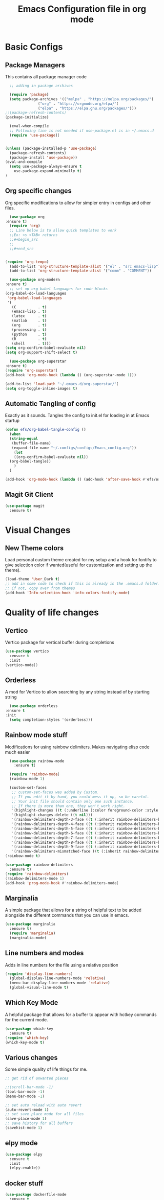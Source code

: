 #+title: Emacs Configuration file in org mode
#+PROPERTY: header-args:emacs-lisp :tangle ~/.emacs.d/init.el

* Basic Configs
** Package Managers
This contains all package manager code
#+begin_src emacs-lisp
    ;; adding in package archives
    
    (require 'package)
    (setq package-archives '(("melpa" . "https://melpa.org/packages/")
			     ("org" . "https://orgmode.org/elpa/")
			     ("elpa" . "https://elpa.gnu.org/packages/")))
  ;;(package-refresh-contents)
  (package-initialize)

    (eval-when-compile
    ;; Following line is not needed if use-package.el is in ~/.emacs.d
    (require 'use-package))


  (unless (package-installed-p 'use-package)
    (package-refresh-contents)
    (package-install 'use-package))
  (eval-and-compile
    (setq use-package-always-ensure t
	  use-package-expand-minimally t)
  )
#+end_src

#+RESULTS:
: t

** Org specific changes
Org specific modifications to allow for simpler entry in configs and other
files.
#+begin_src emacs-lisp
      (use-package org
	:ensure t)
      (require 'org)
      ;; Line below is to allow quick templates to work
      ;;Ex: <s <TAB> returns 
      ;;#+begin_src
      ;;
      ;;#+end_src


    (require 'org-tempo)
      (add-to-list 'org-structure-template-alist '("el" . "src emacs-lisp"))
      (add-to-list 'org-structure-template-alist '("comm" . "COMMENT"))

      (use-package org-modern
	:ensure t)
      ;; set up org babel languages for code blocks
	(org-babel-do-load-languages
	 'org-babel-load-languages
	 '(
	   (C          . t)
	   (emacs-lisp . t)
	   (latex      . t)
	   (matlab     . t)
	   (org        . t)
	   (processing . t)
	   (python     . t)
	   (R          . t)
	   (shell      . t)))
	(setq org-confirm-babel-evaluate nil)
	(setq org-support-shift-select t)

      (use-package org-superstar
	:ensure t)
	(require 'org-superstar)
	(add-hook 'org-mode-hook (lambda () (org-superstar-mode 1)))

	(add-to-list 'load-path "~/.emacs.d/org-superstar/")
    (setq org-toggle-inline-images t)

#+end_src

#+RESULTS:
: t

** Automatic Tangling of config
Exactly as it sounds. Tangles the config to init.el for loading in at Emacs startup
#+begin_src emacs-lisp
  (defun efs/org-babel-tangle-config ()
    (when
	(string-equal
	 (buffer-file-name)
	 (expand-file-name "~/.configs/configs/Emacs_config.org"))
      (let
	  ((org-confirm-babel-evaluate nil))
	(org-babel-tangle))
      )
    )
 
  (add-hook 'org-mode-hook (lambda () (add-hook 'after-save-hook #'efs/org-babel-tangle-config)))
#+end_src

#+RESULTS:
| (lambda nil (add-hook 'after-save-hook #'efs/org-babel-tangle-config)) | (lambda nil (org-superstar-mode 1)) | org-tempo-setup | #[0 \300\301\302\303\304$\207 [add-hook change-major-mode-hook org-show-all append local] 5] | #[0 \300\301\302\303\304$\207 [add-hook change-major-mode-hook org-babel-show-result-all append local] 5] | org-babel-result-hide-spec | org-babel-hide-all-hashes |

** Magit Git Client
#+begin_src emacs-lisp
    (use-package magit
      :ensure t)
#+end_src

#+RESULTS:
: magit


* Visual Changes
** New Theme colors
Load personal custom theme created for my setup and a hook for
fontify to give selection color if wanted(useful for customization
and setting up the theme).
#+begin_src emacs-lisp
  (load-theme 'User_Dark t)
  ;; add in some code to check if this is already in the .emacs.d folder.
  ;; if not, copy over from themes
  (add-hook 'Info-selection-hook 'info-colors-fontify-node)
#+end_src

#+RESULTS:
| info-colors-fontify-node |


* Quality of life changes
** Vertico
Vertico package for vertical buffer during completions
#+begin_src emacs-lisp
    (use-package vertico
      :ensure t
      :init
	(vertico-mode))
#+end_src

#+RESULTS:

** Orderless
A mod for Vertico to allow searching by any string instead of by starting string
#+begin_src emacs-lisp
      (use-package orderless
	:ensure t
	:init 
      (setq completion-styles '(orderless)))
#+end_src

#+RESULTS:

** Rainbow mode stuff
Modifications for using rainbow delimiters. Makes navigating elisp code much easier
#+begin_src emacs-lisp
    (use-package rainbow-mode
      :ensure t)

    (require 'rainbow-mode)
    (rainbow-mode 1)

    (custom-set-faces
     ;; custom-set-faces was added by Custom.
     ;; If you edit it by hand, you could mess it up, so be careful.
     ;; Your init file should contain only one such instance.
     ;; If there is more than one, they won't work right.
     '(highlight-changes ((t (:underline (:color foreground-color :style wave) :weight bold))))
     '(highlight-changes-delete ((t nil)))
     '(rainbow-delimiters-depth-3-face ((t (:inherit rainbow-delimiters-base-face :foreground "magenta"))))
     '(rainbow-delimiters-depth-4-face ((t (:inherit rainbow-delimiters-base-face :foreground "blue"))))
     '(rainbow-delimiters-depth-5-face ((t (:inherit rainbow-delimiters-base-face :foreground "yellow"))))
     '(rainbow-delimiters-depth-6-face ((t (:inherit rainbow-delimiters-base-face :foreground "green"))))
     '(rainbow-delimiters-depth-7-face ((t (:inherit rainbow-delimiters-base-face :foreground "white"))))
     '(rainbow-delimiters-depth-8-face ((t (:inherit rainbow-delimiters-base-face :foreground "cyan"))))
     '(rainbow-delimiters-depth-9-face ((t (:inherit rainbow-delimiters-base-face :foreground "magenta"))))
     '(rainbow-delimiters-mismatched-face ((t (:inherit rainbow-delimiters-base-face :foreground "red")))))
  (rainbow-mode t)

  (use-package rainbow-delimiters
    :ensure t)
  (require 'rainbow-delimiters)
  (rainbow-delimiters-mode 1)
  (add-hook 'prog-mode-hook #'rainbow-delimiters-mode)
  
#+end_src

#+RESULTS:
| rainbow-delimiters-mode |

** Marginalia
A simple package that allows for a string of helpful text to be added alongside
the different commands that you can use in emacs.
#+begin_src emacs-lisp
  (use-package marginalia
    :ensure t)
    (require 'marginalia)
    (marginalia-mode)
#+end_src

#+RESULTS:
: t
    
** Line numbers and modes
Adds in line numbers for the file using a relative position
#+begin_src emacs-lisp
  (require 'display-line-numbers)
    (global-display-line-numbers-mode 'relative)
    (menu-bar-display-line-numbers-mode 'relative)
    (global-visual-line-mode t)
#+end_src

#+RESULTS:
: t

** Which Key Mode
A helpful package that allows for a buffer to appear with hotkey commands for the
current mode.
#+begin_src emacs-lisp
    (use-package which-key
      :ensure t)
    (require 'which-key)
    (which-key-mode t)
#+end_src

#+RESULTS:
: t

** Various changes
Some simple quality of life things for me. 
#+begin_src emacs-lisp
  ;; get rid of unwanted pieces

  ;;(scroll-bar-mode -1)
  (tool-bar-mode -1)
  (menu-bar-mode -1)

  ;; set auto reload with auto revert 
  (auto-revert-mode 1)
  ;; set save place mode for all files
  (save-place-mode 1)
  ;; save history for all buffers
  (savehist-mode 1)
  
#+end_src

#+RESULTS:
: t

** elpy mode

#+begin_src emacs-lisp
  (use-package elpy
    :ensure t
    :init
    (elpy-enable))
  
#+end_src

#+RESULTS:

** docker stuff
#+begin_src emacs-lisp
  (use-package dockerfile-mode
    :ensure t
    :mode ("Dockerfile\\'" . dockerfile-mode))
#+end_src

#+RESULTS:
: ((\.ino$ . arduino-mode) (Dockerfile\' . dockerfile-mode) (\.odc\' . archive-mode) (\.odf\' . archive-mode) (\.odi\' . archive-mode) (\.otp\' . archive-mode) (\.odp\' . archive-mode) (\.otg\' . archive-mode) (\.odg\' . archive-mode) (\.ots\' . archive-mode) (\.ods\' . archive-mode) (\.odm\' . archive-mode) (\.ott\' . archive-mode) (\.odt\' . archive-mode) (\.gpg\(~\|\.~[0-9]+~\)?\' nil epa-file) (\.dockerfile\' . dockerfile-mode) ([/\]\(?:Containerfile\|Dockerfile\)\(?:\.[^/\]*\)?\' . dockerfile-mode) (/git-rebase-todo\' . git-rebase-mode) (\.elc\' . elisp-byte-code-mode) (\.zst\' nil jka-compr) (\.dz\' nil jka-compr) (\.xz\' nil jka-compr) (\.lzma\' nil jka-compr) (\.lz\' nil jka-compr) (\.g?z\' nil jka-compr) (\.bz2\' nil jka-compr) (\.Z\' nil jka-compr) (\.vr[hi]?\' . vera-mode) (\(?:\.\(?:rbw?\|ru\|rake\|thor\|jbuilder\|rabl\|gemspec\|podspec\)\|/\(?:Gem\|Rake\|Cap\|Thor\|Puppet\|Berks\|Vagrant\|Guard\|Pod\)file\)\' . ruby-mode) (\.re?st\' . rst-mode) (\.py[iw]?\' . python-mode) (\.m\' . octave-maybe-mode) (\.less\' . less-css-mode) (\.scss\' . scss-mode) (\.awk\' . awk-mode) (\.\(u?lpc\|pike\|pmod\(\.in\)?\)\' . pike-mode) (\.idl\' . idl-mode) (\.java\' . java-mode) (\.m\' . objc-mode) (\.ii\' . c++-mode) (\.i\' . c-mode) (\.lex\' . c-mode) (\.y\(acc\)?\' . c-mode) (\.h\' . c-or-c++-mode) (\.c\' . c-mode) (\.\(CC?\|HH?\)\' . c++-mode) (\.[ch]\(pp\|xx\|\+\+\)\' . c++-mode) (\.\(cc\|hh\)\' . c++-mode) (\.\(bat\|cmd\)\' . bat-mode) (\.[sx]?html?\(\.[a-zA-Z_]+\)?\' . mhtml-mode) (\.svgz?\' . image-mode) (\.svgz?\' . xml-mode) (\.x[bp]m\' . image-mode) (\.x[bp]m\' . c-mode) (\.p[bpgn]m\' . image-mode) (\.tiff?\' . image-mode) (\.gif\' . image-mode) (\.png\' . image-mode) (\.jpe?g\' . image-mode) (\.te?xt\' . text-mode) (\.[tT]e[xX]\' . tex-mode) (\.ins\' . tex-mode) (\.ltx\' . latex-mode) (\.dtx\' . doctex-mode) (\.org\' . org-mode) (\.el\' . emacs-lisp-mode) (Project\.ede\' . emacs-lisp-mode) (\.\(scm\|stk\|ss\|sch\)\' . scheme-mode) (\.l\' . lisp-mode) (\.li?sp\' . lisp-mode) (\.[fF]\' . fortran-mode) (\.for\' . fortran-mode) (\.p\' . pascal-mode) (\.pas\' . pascal-mode) (\.\(dpr\|DPR\)\' . delphi-mode) (\.ad[abs]\' . ada-mode) (\.ad[bs]\.dg\' . ada-mode) (\.\([pP]\([Llm]\|erl\|od\)\|al\)\' . perl-mode) (Imakefile\' . makefile-imake-mode) (Makeppfile\(?:\.mk\)?\' . makefile-makepp-mode) (\.makepp\' . makefile-makepp-mode) (\.mk\' . makefile-gmake-mode) (\.make\' . makefile-gmake-mode) ([Mm]akefile\' . makefile-gmake-mode) (\.am\' . makefile-automake-mode) (\.texinfo\' . texinfo-mode) (\.te?xi\' . texinfo-mode) (\.[sS]\' . asm-mode) (\.asm\' . asm-mode) (\.css\' . css-mode) (\.mixal\' . mixal-mode) (\.gcov\' . compilation-mode) (/\.[a-z0-9-]*gdbinit . gdb-script-mode) (-gdb\.gdb . gdb-script-mode) ([cC]hange\.?[lL]og?\' . change-log-mode) ([cC]hange[lL]og[-.][0-9]+\' . change-log-mode) (\$CHANGE_LOG\$\.TXT . change-log-mode) (\.scm\.[0-9]*\' . scheme-mode) (\.[ckz]?sh\'\|\.shar\'\|/\.z?profile\' . sh-mode) (\.bash\' . sh-mode) (\(/\|\`\)\.\(bash_\(profile\|history\|log\(in\|out\)\)\|z?log\(in\|out\)\)\' . sh-mode) (\(/\|\`\)\.\(shrc\|zshrc\|m?kshrc\|bashrc\|t?cshrc\|esrc\)\' . sh-mode) (\(/\|\`\)\.\([kz]shenv\|xinitrc\|startxrc\|xsession\)\' . sh-mode) (\.m?spec\' . sh-mode) (\.m[mes]\' . nroff-mode) (\.man\' . nroff-mode) (\.sty\' . latex-mode) (\.cl[so]\' . latex-mode) (\.bbl\' . latex-mode) (\.bib\' . bibtex-mode) (\.bst\' . bibtex-style-mode) (\.sql\' . sql-mode) (\(acinclude\|aclocal\|acsite\)\.m4\' . autoconf-mode) (\.m[4c]\' . m4-mode) (\.mf\' . metafont-mode) (\.mp\' . metapost-mode) (\.vhdl?\' . vhdl-mode) (\.article\' . text-mode) (\.letter\' . text-mode) (\.i?tcl\' . tcl-mode) (\.exp\' . tcl-mode) (\.itk\' . tcl-mode) (\.icn\' . icon-mode) (\.sim\' . simula-mode) (\.mss\' . scribe-mode) (\.f9[05]\' . f90-mode) (\.f0[38]\' . f90-mode) (\.indent\.pro\' . fundamental-mode) (\.\(pro\|PRO\)\' . idlwave-mode) (\.srt\' . srecode-template-mode) (\.prolog\' . prolog-mode) (\.tar\' . tar-mode) (\.\(arc\|zip\|lzh\|lha\|zoo\|[jew]ar\|xpi\|rar\|cbr\|7z\|ARC\|ZIP\|LZH\|LHA\|ZOO\|[JEW]AR\|XPI\|RAR\|CBR\|7Z\)\' . archive-mode) (\.oxt\' . archive-mode) (\.\(deb\|[oi]pk\)\' . archive-mode) (\`/tmp/Re . text-mode) (/Message[0-9]*\' . text-mode) (\`/tmp/fol/ . text-mode) (\.oak\' . scheme-mode) (\.sgml?\' . sgml-mode) (\.x[ms]l\' . xml-mode) (\.dbk\' . xml-mode) (\.dtd\' . sgml-mode) (\.ds\(ss\)?l\' . dsssl-mode) (\.js[mx]?\' . javascript-mode) (\.har\' . javascript-mode) (\.json\' . javascript-mode) (\.[ds]?va?h?\' . verilog-mode) (\.by\' . bovine-grammar-mode) (\.wy\' . wisent-grammar-mode) ([:/\]\..*\(emacs\|gnus\|viper\)\' . emacs-lisp-mode) (\`\..*emacs\' . emacs-lisp-mode) ([:/]_emacs\' . emacs-lisp-mode) (/crontab\.X*[0-9]+\' . shell-script-mode) (\.ml\' . lisp-mode) (\.ld[si]?\' . ld-script-mode) (ld\.?script\' . ld-script-mode) (\.xs\' . c-mode) (\.x[abdsru]?[cnw]?\' . ld-script-mode) (\.zone\' . dns-mode) (\.soa\' . dns-mode) (\.asd\' . lisp-mode) (\.\(asn\|mib\|smi\)\' . snmp-mode) (\.\(as\|mi\|sm\)2\' . snmpv2-mode) (\.\(diffs?\|patch\|rej\)\' . diff-mode) (\.\(dif\|pat\)\' . diff-mode) (\.[eE]?[pP][sS]\' . ps-mode) (\.\(?:PDF\|DVI\|OD[FGPST]\|DOCX\|XLSX?\|PPTX?\|pdf\|djvu\|dvi\|od[fgpst]\|docx\|xlsx?\|pptx?\)\' . doc-view-mode-maybe) (configure\.\(ac\|in\)\' . autoconf-mode) (\.s\(v\|iv\|ieve\)\' . sieve-mode) (BROWSE\' . ebrowse-tree-mode) (\.ebrowse\' . ebrowse-tree-mode) (#\*mail\* . mail-mode) (\.g\' . antlr-mode) (\.mod\' . m2-mode) (\.ses\' . ses-mode) (\.docbook\' . sgml-mode) (\.com\' . dcl-mode) (/config\.\(?:bat\|log\)\' . fundamental-mode) (/\.\(authinfo\|netrc\)\' . authinfo-mode) (\.\(?:[iI][nN][iI]\|[lL][sS][tT]\|[rR][eE][gG]\|[sS][yY][sS]\)\' . conf-mode) (\.la\' . conf-unix-mode) (\.ppd\' . conf-ppd-mode) (java.+\.conf\' . conf-javaprop-mode) (\.properties\(?:\.[a-zA-Z0-9._-]+\)?\' . conf-javaprop-mode) (\.toml\' . conf-toml-mode) (\.desktop\' . conf-desktop-mode) (/\.redshift\.conf\' . conf-windows-mode) (\`/etc/\(?:DIR_COLORS\|ethers\|.?fstab\|.*hosts\|lesskey\|login\.?de\(?:fs\|vperm\)\|magic\|mtab\|pam\.d/.*\|permissions\(?:\.d/.+\)?\|protocols\|rpc\|services\)\' . conf-space-mode) (\`/etc/\(?:acpid?/.+\|aliases\(?:\.d/.+\)?\|default/.+\|group-?\|hosts\..+\|inittab\|ksysguarddrc\|opera6rc\|passwd-?\|shadow-?\|sysconfig/.+\)\' . conf-mode) ([cC]hange[lL]og[-.][-0-9a-z]+\' . change-log-mode) (/\.?\(?:gitconfig\|gnokiirc\|hgrc\|kde.*rc\|mime\.types\|wgetrc\)\' . conf-mode) (/\.\(?:asound\|enigma\|fetchmail\|gltron\|gtk\|hxplayer\|mairix\|mbsync\|msmtp\|net\|neverball\|nvidia-settings-\|offlineimap\|qt/.+\|realplayer\|reportbug\|rtorrent\.\|screen\|scummvm\|sversion\|sylpheed/.+\|xmp\)rc\' . conf-mode) (/\.\(?:gdbtkinit\|grip\|mpdconf\|notmuch-config\|orbital/.+txt\|rhosts\|tuxracer/options\)\' . conf-mode) (/\.?X\(?:default\|resource\|re\)s\> . conf-xdefaults-mode) (/X11.+app-defaults/\|\.ad\' . conf-xdefaults-mode) (/X11.+locale/.+/Compose\' . conf-colon-mode) (/X11.+locale/compose\.dir\' . conf-javaprop-mode) (\.~?[0-9]+\.[0-9][-.0-9]*~?\' nil t) (\.\(?:orig\|in\|[bB][aA][kK]\)\' nil t) ([/.]c\(?:on\)?f\(?:i?g\)?\(?:\.[a-zA-Z0-9._-]+\)?\' . conf-mode-maybe) (\.[1-9]\' . nroff-mode) (\.art\' . image-mode) (\.avs\' . image-mode) (\.bmp\' . image-mode) (\.cmyk\' . image-mode) (\.cmyka\' . image-mode) (\.crw\' . image-mode) (\.dcr\' . image-mode) (\.dcx\' . image-mode) (\.dng\' . image-mode) (\.dpx\' . image-mode) (\.fax\' . image-mode) (\.hrz\' . image-mode) (\.icb\' . image-mode) (\.icc\' . image-mode) (\.icm\' . image-mode) (\.ico\' . image-mode) (\.icon\' . image-mode) (\.jbg\' . image-mode) (\.jbig\' . image-mode) (\.jng\' . image-mode) (\.jnx\' . image-mode) (\.miff\' . image-mode) (\.mng\' . image-mode) (\.mvg\' . image-mode) (\.otb\' . image-mode) (\.p7\' . image-mode) (\.pcx\' . image-mode) (\.pdb\' . image-mode) (\.pfa\' . image-mode) (\.pfb\' . image-mode) (\.picon\' . image-mode) (\.pict\' . image-mode) (\.rgb\' . image-mode) (\.rgba\' . image-mode) (\.tga\' . image-mode) (\.wbmp\' . image-mode) (\.webp\' . image-mode) (\.wmf\' . image-mode) (\.wpg\' . image-mode) (\.xcf\' . image-mode) (\.xmp\' . image-mode) (\.xwd\' . image-mode) (\.yuv\' . image-mode) (\.tgz\' . tar-mode) (\.tbz2?\' . tar-mode) (\.txz\' . tar-mode) (\.tzst\' . tar-mode))


* Autocomplete Stuff
** AC package
ac package for autocompletion in various modes. still needs some work
#+begin_src emacs-lisp
    ;; start auto-complete package
  (use-package auto-complete
    :ensure t)
    (require 'auto-complete-config)
    (ac-config-default)
  (use-package auto-complete-clang)
  (setq ac-quick-help-delay 0.5)
  (defun my-ac-config ()
    (setq-default ac-sources '(ac-source-abbrev ac-source-dictionary ac-source-words-in-same-mode-buffers))
    (add-hook 'emacs-lisp-mode-hook 'ac-emacs-lisp-mode-setup)
    ;; (add-hook 'c-mode-common-hook 'ac-cc-mode-setup)
    (add-hook 'ruby-mode-hook 'ac-ruby-mode-setup)
    (add-hook 'css-mode-hook 'ac-css-mode-setup)
    (add-hook 'auto-complete-mode-hook 'ac-common-setup)
    (global-auto-complete-mode t))
  (defun my-ac-cc-mode-setup ()
    (setq ac-sources (append '(ac-source-clang ac-source-yasnippet) ac-sources)))
  (add-hook 'c-mode-common-hook 'my-ac-cc-mode-setup)
  
#+end_src

#+RESULTS:
| my-ac-cc-mode-setup | ac-cc-mode-setup |

** YAS(yasnippet)
Yasnippet configuration for using snippets in code. Using in programming
mode since that is the most convenient.
#+begin_src emacs-lisp
  (use-package yasnippet
    :ensure t)
  (use-package yasnippet-snippets
    :ensure t)
  
  (require 'yasnippet)

    (add-to-list 'load-path
		 "~/.emacs.d/yasnippet")
    (add-to-list 'load-path
		 "~/.emacs.d/snippets")
    (yas/initialize)
    (yas-global-mode 1)
    (yas-reload-all)
    (add-hook 'prog-mode-hook #'yas-minor-mode)
#+end_src

#+RESULTS:
| yas-minor-mode | rainbow-delimiters-mode |

** Example block with results (View Raw to see org text)
Example of a block with results outputted. change keyword after
result to be any of the following:
*** Collection
- value
- output
*** Type
- table
- vector
- list
- scalar
- verbatim
- file
*** Format
- code
- drawer
- html
- latex
- link
- graphics
- org
- pp
- raw
*** Handling
- replace
- silent
- none
- append
- prepend

*** Example Block
#+begin_src C :results output
printf("Hello %s!!","world");
#+end_src



* Platform-IO
#+begin_src emacs-lisp
  ;; emacs-lisp
  (use-package irony-eldoc
    :ensure t)
  (use-package company-irony
    :ensure t) 
  (use-package platformio-mode
    :ensure t)
  ;; edit ino files with adruino mode. 
  (add-to-list 'auto-mode-alist '("\\.ino$" . arduino-mode)) 
  ;; Enable irony for all c++ files, and platformio-mode only
  ;; when needed (platformio.ini present in project root).
  (add-hook 'c++-mode-hook (lambda ()
			     (irony-mode)
			     (irony-eldoc)
			     (platformio-conditionally-enable)))

  (add-hook 'c-mode-hook (lambda ()
			     (irony-mode)
			     (irony-eldoc)
			     (platformio-conditionally-enable)))

  ;; Use irony's completion functions.
  (add-hook 'irony-mode-hook
	    (lambda ()
	      (define-key irony-mode-map [remap completion-at-point]
		'irony-completion-at-point-async)

	      (define-key irony-mode-map [remap complete-symbol]
		'irony-completion-at-point-async)

	      (irony-cdb-autosetup-compile-options)))
#+end_src

#+RESULTS:
| lambda | nil | (define-key irony-mode-map [remap completion-at-point] 'irony-completion-at-point-async) | (define-key irony-mode-map [remap complete-symbol] 'irony-completion-at-point-async) | (irony-cdb-autosetup-compile-options) |


* GUI Specific
** EXWM
Window manager for emacs. May be useful for tiling and controlling from
keyboard alone. Still need some changes on system to get it working with
WSL properly.
*** Next steps
  - Need to set up displays. currently does not load
    correctly and spans over all screens.
  - Need to find a method of partitioning the screens
    into their own respective areas.
  - look into randr for detecting and configuring the
    displays. 
#+begin_src emacs-lisp
  (use-package exwm
    :ensure t)
 ;; (require 'exwm)
 ;; (require 'exwm-config)
 ;; (exwm-config-example)
#+end_src

#+RESULTS:








